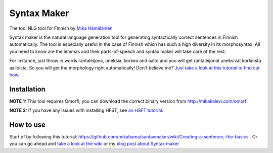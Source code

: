 Syntax Maker
=============
The tool NLG tool for Finnish by `Mika Hämäläinen <https://mikakalevi.com>`_


Syntax maker is the natural language generation tool for generating syntactically correct sentences in Finnish automatically. The tool is especially useful in the case of Finnish which has such a high diversity in its morphosyntax. All you need to know are the lemmas and their parts-of-speech and syntax maker will take care of the rest.

For instance, just throw in words rantaleijona, uneksia, korkea and aalto and you will get rantaleijonat uneksivat korkeista aalloista. So you will get the morphology right automatically! Don't believe me? `Just take a look at this tutorial to find out how. <https://github.com/mikahama/syntaxmaker/wiki/Creating-a-sentence,-the-basics>`_

============
Installation
============

**NOTE 1:** This tool requires Omorfi, you can download the correct binary version from http://mikakalevi.com/omorfi

**NOTE 2:** If you have any issues with installing HFST, see `an HSFT tutorial
<https://mikalikes.men/using-hfst-on-python/>`_.

===========================
How to use
===========================

Start of by following this tutorial: https://github.com/mikahama/syntaxmaker/wiki/Creating-a-sentence,-the-basics . Or you can go ahead and `take a look at the wiki <https://github.com/mikahama/syntaxmaker/wiki>`_
or my `blog post about Syntax maker <https://mikalikes.men/create-finnish-sentences-computationally-in-python-nlg/>`_


